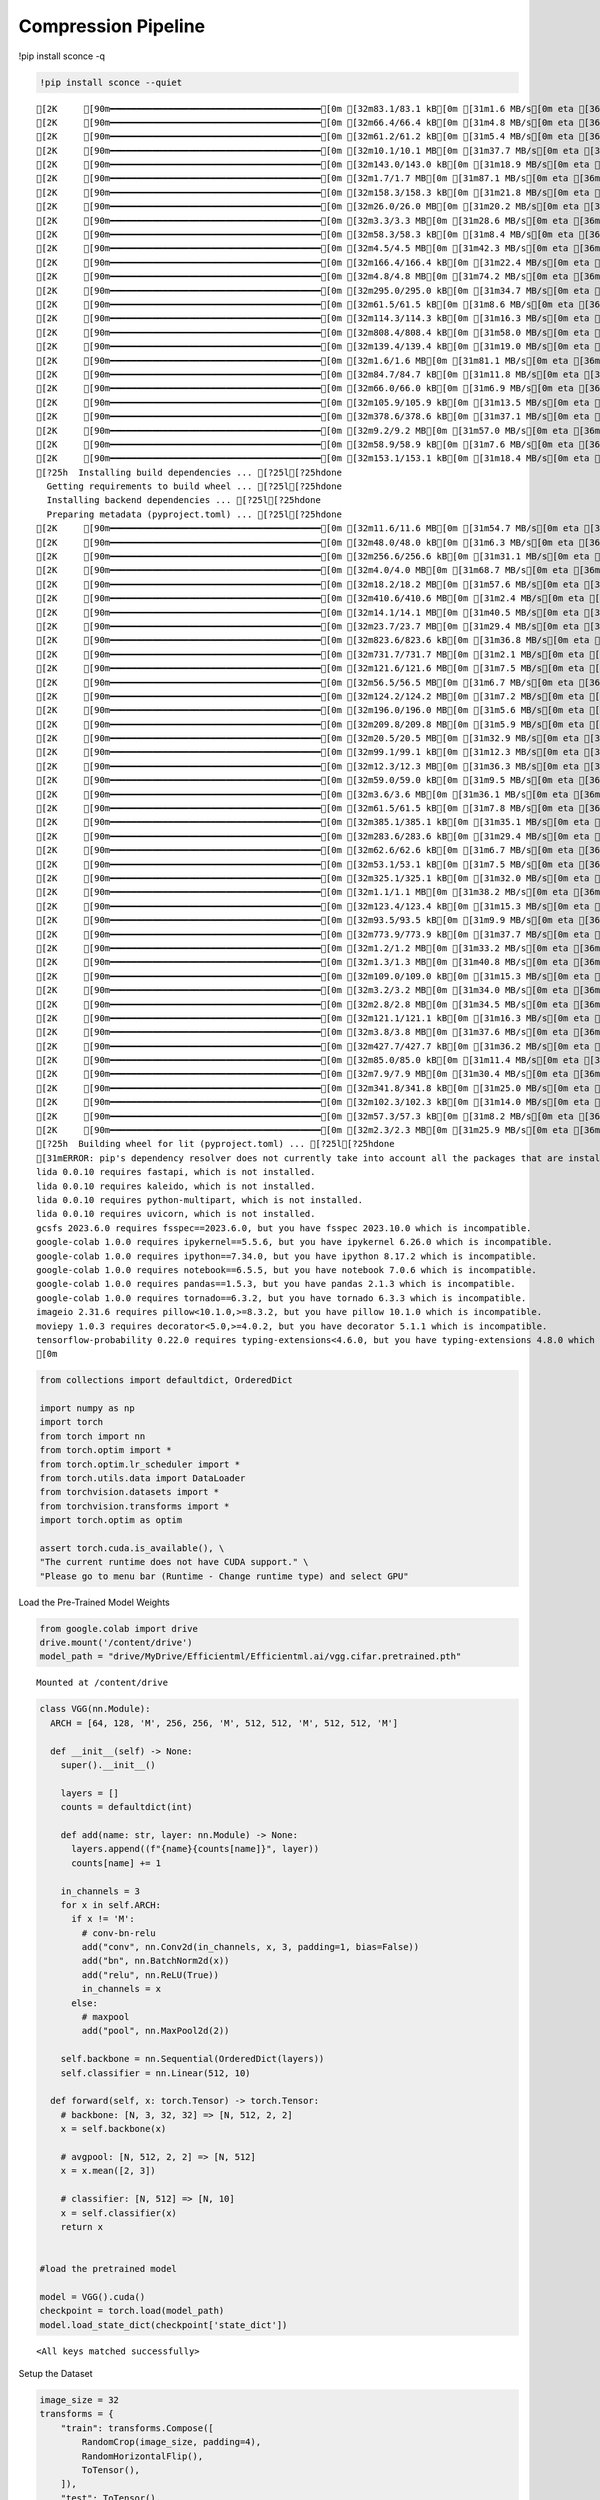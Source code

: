 ===============================
 Compression Pipeline
===============================

!pip install sconce -q

.. code:: ipython3

    !pip install sconce --quiet


.. parsed-literal::

    [2K     [90m━━━━━━━━━━━━━━━━━━━━━━━━━━━━━━━━━━━━━━━━[0m [32m83.1/83.1 kB[0m [31m1.6 MB/s[0m eta [36m0:00:00[0m
    [2K     [90m━━━━━━━━━━━━━━━━━━━━━━━━━━━━━━━━━━━━━━━━[0m [32m66.4/66.4 kB[0m [31m4.8 MB/s[0m eta [36m0:00:00[0m
    [2K     [90m━━━━━━━━━━━━━━━━━━━━━━━━━━━━━━━━━━━━━━━━[0m [32m61.2/61.2 kB[0m [31m5.4 MB/s[0m eta [36m0:00:00[0m
    [2K     [90m━━━━━━━━━━━━━━━━━━━━━━━━━━━━━━━━━━━━━━━━[0m [32m10.1/10.1 MB[0m [31m37.7 MB/s[0m eta [36m0:00:00[0m
    [2K     [90m━━━━━━━━━━━━━━━━━━━━━━━━━━━━━━━━━━━━━━━━[0m [32m143.0/143.0 kB[0m [31m18.9 MB/s[0m eta [36m0:00:00[0m
    [2K     [90m━━━━━━━━━━━━━━━━━━━━━━━━━━━━━━━━━━━━━━━━[0m [32m1.7/1.7 MB[0m [31m87.1 MB/s[0m eta [36m0:00:00[0m
    [2K     [90m━━━━━━━━━━━━━━━━━━━━━━━━━━━━━━━━━━━━━━━━[0m [32m158.3/158.3 kB[0m [31m21.8 MB/s[0m eta [36m0:00:00[0m
    [2K     [90m━━━━━━━━━━━━━━━━━━━━━━━━━━━━━━━━━━━━━━━━[0m [32m26.0/26.0 MB[0m [31m20.2 MB/s[0m eta [36m0:00:00[0m
    [2K     [90m━━━━━━━━━━━━━━━━━━━━━━━━━━━━━━━━━━━━━━━━[0m [32m3.3/3.3 MB[0m [31m28.6 MB/s[0m eta [36m0:00:00[0m
    [2K     [90m━━━━━━━━━━━━━━━━━━━━━━━━━━━━━━━━━━━━━━━━[0m [32m58.3/58.3 kB[0m [31m8.4 MB/s[0m eta [36m0:00:00[0m
    [2K     [90m━━━━━━━━━━━━━━━━━━━━━━━━━━━━━━━━━━━━━━━━[0m [32m4.5/4.5 MB[0m [31m42.3 MB/s[0m eta [36m0:00:00[0m
    [2K     [90m━━━━━━━━━━━━━━━━━━━━━━━━━━━━━━━━━━━━━━━━[0m [32m166.4/166.4 kB[0m [31m22.4 MB/s[0m eta [36m0:00:00[0m
    [2K     [90m━━━━━━━━━━━━━━━━━━━━━━━━━━━━━━━━━━━━━━━━[0m [32m4.8/4.8 MB[0m [31m74.2 MB/s[0m eta [36m0:00:00[0m
    [2K     [90m━━━━━━━━━━━━━━━━━━━━━━━━━━━━━━━━━━━━━━━━[0m [32m295.0/295.0 kB[0m [31m34.7 MB/s[0m eta [36m0:00:00[0m
    [2K     [90m━━━━━━━━━━━━━━━━━━━━━━━━━━━━━━━━━━━━━━━━[0m [32m61.5/61.5 kB[0m [31m8.6 MB/s[0m eta [36m0:00:00[0m
    [2K     [90m━━━━━━━━━━━━━━━━━━━━━━━━━━━━━━━━━━━━━━━━[0m [32m114.3/114.3 kB[0m [31m16.3 MB/s[0m eta [36m0:00:00[0m
    [2K     [90m━━━━━━━━━━━━━━━━━━━━━━━━━━━━━━━━━━━━━━━━[0m [32m808.4/808.4 kB[0m [31m58.0 MB/s[0m eta [36m0:00:00[0m
    [2K     [90m━━━━━━━━━━━━━━━━━━━━━━━━━━━━━━━━━━━━━━━━[0m [32m139.4/139.4 kB[0m [31m19.0 MB/s[0m eta [36m0:00:00[0m
    [2K     [90m━━━━━━━━━━━━━━━━━━━━━━━━━━━━━━━━━━━━━━━━[0m [32m1.6/1.6 MB[0m [31m81.1 MB/s[0m eta [36m0:00:00[0m
    [2K     [90m━━━━━━━━━━━━━━━━━━━━━━━━━━━━━━━━━━━━━━━━[0m [32m84.7/84.7 kB[0m [31m11.8 MB/s[0m eta [36m0:00:00[0m
    [2K     [90m━━━━━━━━━━━━━━━━━━━━━━━━━━━━━━━━━━━━━━━━[0m [32m66.0/66.0 kB[0m [31m6.9 MB/s[0m eta [36m0:00:00[0m
    [2K     [90m━━━━━━━━━━━━━━━━━━━━━━━━━━━━━━━━━━━━━━━━[0m [32m105.9/105.9 kB[0m [31m13.5 MB/s[0m eta [36m0:00:00[0m
    [2K     [90m━━━━━━━━━━━━━━━━━━━━━━━━━━━━━━━━━━━━━━━━[0m [32m378.6/378.6 kB[0m [31m37.1 MB/s[0m eta [36m0:00:00[0m
    [2K     [90m━━━━━━━━━━━━━━━━━━━━━━━━━━━━━━━━━━━━━━━━[0m [32m9.2/9.2 MB[0m [31m57.0 MB/s[0m eta [36m0:00:00[0m
    [2K     [90m━━━━━━━━━━━━━━━━━━━━━━━━━━━━━━━━━━━━━━━━[0m [32m58.9/58.9 kB[0m [31m7.6 MB/s[0m eta [36m0:00:00[0m
    [2K     [90m━━━━━━━━━━━━━━━━━━━━━━━━━━━━━━━━━━━━━━━━[0m [32m153.1/153.1 kB[0m [31m18.4 MB/s[0m eta [36m0:00:00[0m
    [?25h  Installing build dependencies ... [?25l[?25hdone
      Getting requirements to build wheel ... [?25l[?25hdone
      Installing backend dependencies ... [?25l[?25hdone
      Preparing metadata (pyproject.toml) ... [?25l[?25hdone
    [2K     [90m━━━━━━━━━━━━━━━━━━━━━━━━━━━━━━━━━━━━━━━━[0m [32m11.6/11.6 MB[0m [31m54.7 MB/s[0m eta [36m0:00:00[0m
    [2K     [90m━━━━━━━━━━━━━━━━━━━━━━━━━━━━━━━━━━━━━━━━[0m [32m48.0/48.0 kB[0m [31m6.3 MB/s[0m eta [36m0:00:00[0m
    [2K     [90m━━━━━━━━━━━━━━━━━━━━━━━━━━━━━━━━━━━━━━━━[0m [32m256.6/256.6 kB[0m [31m31.1 MB/s[0m eta [36m0:00:00[0m
    [2K     [90m━━━━━━━━━━━━━━━━━━━━━━━━━━━━━━━━━━━━━━━━[0m [32m4.0/4.0 MB[0m [31m68.7 MB/s[0m eta [36m0:00:00[0m
    [2K     [90m━━━━━━━━━━━━━━━━━━━━━━━━━━━━━━━━━━━━━━━━[0m [32m18.2/18.2 MB[0m [31m57.6 MB/s[0m eta [36m0:00:00[0m
    [2K     [90m━━━━━━━━━━━━━━━━━━━━━━━━━━━━━━━━━━━━━━━━[0m [32m410.6/410.6 MB[0m [31m2.4 MB/s[0m eta [36m0:00:00[0m
    [2K     [90m━━━━━━━━━━━━━━━━━━━━━━━━━━━━━━━━━━━━━━━━[0m [32m14.1/14.1 MB[0m [31m40.5 MB/s[0m eta [36m0:00:00[0m
    [2K     [90m━━━━━━━━━━━━━━━━━━━━━━━━━━━━━━━━━━━━━━━━[0m [32m23.7/23.7 MB[0m [31m29.4 MB/s[0m eta [36m0:00:00[0m
    [2K     [90m━━━━━━━━━━━━━━━━━━━━━━━━━━━━━━━━━━━━━━━━[0m [32m823.6/823.6 kB[0m [31m36.8 MB/s[0m eta [36m0:00:00[0m
    [2K     [90m━━━━━━━━━━━━━━━━━━━━━━━━━━━━━━━━━━━━━━━━[0m [32m731.7/731.7 MB[0m [31m2.1 MB/s[0m eta [36m0:00:00[0m
    [2K     [90m━━━━━━━━━━━━━━━━━━━━━━━━━━━━━━━━━━━━━━━━[0m [32m121.6/121.6 MB[0m [31m7.5 MB/s[0m eta [36m0:00:00[0m
    [2K     [90m━━━━━━━━━━━━━━━━━━━━━━━━━━━━━━━━━━━━━━━━[0m [32m56.5/56.5 MB[0m [31m6.7 MB/s[0m eta [36m0:00:00[0m
    [2K     [90m━━━━━━━━━━━━━━━━━━━━━━━━━━━━━━━━━━━━━━━━[0m [32m124.2/124.2 MB[0m [31m7.2 MB/s[0m eta [36m0:00:00[0m
    [2K     [90m━━━━━━━━━━━━━━━━━━━━━━━━━━━━━━━━━━━━━━━━[0m [32m196.0/196.0 MB[0m [31m5.6 MB/s[0m eta [36m0:00:00[0m
    [2K     [90m━━━━━━━━━━━━━━━━━━━━━━━━━━━━━━━━━━━━━━━━[0m [32m209.8/209.8 MB[0m [31m5.9 MB/s[0m eta [36m0:00:00[0m
    [2K     [90m━━━━━━━━━━━━━━━━━━━━━━━━━━━━━━━━━━━━━━━━[0m [32m20.5/20.5 MB[0m [31m32.9 MB/s[0m eta [36m0:00:00[0m
    [2K     [90m━━━━━━━━━━━━━━━━━━━━━━━━━━━━━━━━━━━━━━━━[0m [32m99.1/99.1 kB[0m [31m12.3 MB/s[0m eta [36m0:00:00[0m
    [2K     [90m━━━━━━━━━━━━━━━━━━━━━━━━━━━━━━━━━━━━━━━━[0m [32m12.3/12.3 MB[0m [31m36.3 MB/s[0m eta [36m0:00:00[0m
    [2K     [90m━━━━━━━━━━━━━━━━━━━━━━━━━━━━━━━━━━━━━━━━[0m [32m59.0/59.0 kB[0m [31m9.5 MB/s[0m eta [36m0:00:00[0m
    [2K     [90m━━━━━━━━━━━━━━━━━━━━━━━━━━━━━━━━━━━━━━━━[0m [32m3.6/3.6 MB[0m [31m36.1 MB/s[0m eta [36m0:00:00[0m
    [2K     [90m━━━━━━━━━━━━━━━━━━━━━━━━━━━━━━━━━━━━━━━━[0m [32m61.5/61.5 kB[0m [31m7.8 MB/s[0m eta [36m0:00:00[0m
    [2K     [90m━━━━━━━━━━━━━━━━━━━━━━━━━━━━━━━━━━━━━━━━[0m [32m385.1/385.1 kB[0m [31m35.1 MB/s[0m eta [36m0:00:00[0m
    [2K     [90m━━━━━━━━━━━━━━━━━━━━━━━━━━━━━━━━━━━━━━━━[0m [32m283.6/283.6 kB[0m [31m29.4 MB/s[0m eta [36m0:00:00[0m
    [2K     [90m━━━━━━━━━━━━━━━━━━━━━━━━━━━━━━━━━━━━━━━━[0m [32m62.6/62.6 kB[0m [31m6.7 MB/s[0m eta [36m0:00:00[0m
    [2K     [90m━━━━━━━━━━━━━━━━━━━━━━━━━━━━━━━━━━━━━━━━[0m [32m53.1/53.1 kB[0m [31m7.5 MB/s[0m eta [36m0:00:00[0m
    [2K     [90m━━━━━━━━━━━━━━━━━━━━━━━━━━━━━━━━━━━━━━━━[0m [32m325.1/325.1 kB[0m [31m32.0 MB/s[0m eta [36m0:00:00[0m
    [2K     [90m━━━━━━━━━━━━━━━━━━━━━━━━━━━━━━━━━━━━━━━━[0m [32m1.1/1.1 MB[0m [31m38.2 MB/s[0m eta [36m0:00:00[0m
    [2K     [90m━━━━━━━━━━━━━━━━━━━━━━━━━━━━━━━━━━━━━━━━[0m [32m123.4/123.4 kB[0m [31m15.3 MB/s[0m eta [36m0:00:00[0m
    [2K     [90m━━━━━━━━━━━━━━━━━━━━━━━━━━━━━━━━━━━━━━━━[0m [32m93.5/93.5 kB[0m [31m9.9 MB/s[0m eta [36m0:00:00[0m
    [2K     [90m━━━━━━━━━━━━━━━━━━━━━━━━━━━━━━━━━━━━━━━━[0m [32m773.9/773.9 kB[0m [31m37.7 MB/s[0m eta [36m0:00:00[0m
    [2K     [90m━━━━━━━━━━━━━━━━━━━━━━━━━━━━━━━━━━━━━━━━[0m [32m1.2/1.2 MB[0m [31m33.2 MB/s[0m eta [36m0:00:00[0m
    [2K     [90m━━━━━━━━━━━━━━━━━━━━━━━━━━━━━━━━━━━━━━━━[0m [32m1.3/1.3 MB[0m [31m40.8 MB/s[0m eta [36m0:00:00[0m
    [2K     [90m━━━━━━━━━━━━━━━━━━━━━━━━━━━━━━━━━━━━━━━━[0m [32m109.0/109.0 kB[0m [31m15.3 MB/s[0m eta [36m0:00:00[0m
    [2K     [90m━━━━━━━━━━━━━━━━━━━━━━━━━━━━━━━━━━━━━━━━[0m [32m3.2/3.2 MB[0m [31m34.0 MB/s[0m eta [36m0:00:00[0m
    [2K     [90m━━━━━━━━━━━━━━━━━━━━━━━━━━━━━━━━━━━━━━━━[0m [32m2.8/2.8 MB[0m [31m34.5 MB/s[0m eta [36m0:00:00[0m
    [2K     [90m━━━━━━━━━━━━━━━━━━━━━━━━━━━━━━━━━━━━━━━━[0m [32m121.1/121.1 kB[0m [31m16.3 MB/s[0m eta [36m0:00:00[0m
    [2K     [90m━━━━━━━━━━━━━━━━━━━━━━━━━━━━━━━━━━━━━━━━[0m [32m3.8/3.8 MB[0m [31m37.6 MB/s[0m eta [36m0:00:00[0m
    [2K     [90m━━━━━━━━━━━━━━━━━━━━━━━━━━━━━━━━━━━━━━━━[0m [32m427.7/427.7 kB[0m [31m36.2 MB/s[0m eta [36m0:00:00[0m
    [2K     [90m━━━━━━━━━━━━━━━━━━━━━━━━━━━━━━━━━━━━━━━━[0m [32m85.0/85.0 kB[0m [31m11.4 MB/s[0m eta [36m0:00:00[0m
    [2K     [90m━━━━━━━━━━━━━━━━━━━━━━━━━━━━━━━━━━━━━━━━[0m [32m7.9/7.9 MB[0m [31m30.4 MB/s[0m eta [36m0:00:00[0m
    [2K     [90m━━━━━━━━━━━━━━━━━━━━━━━━━━━━━━━━━━━━━━━━[0m [32m341.8/341.8 kB[0m [31m25.0 MB/s[0m eta [36m0:00:00[0m
    [2K     [90m━━━━━━━━━━━━━━━━━━━━━━━━━━━━━━━━━━━━━━━━[0m [32m102.3/102.3 kB[0m [31m14.0 MB/s[0m eta [36m0:00:00[0m
    [2K     [90m━━━━━━━━━━━━━━━━━━━━━━━━━━━━━━━━━━━━━━━━[0m [32m57.3/57.3 kB[0m [31m8.2 MB/s[0m eta [36m0:00:00[0m
    [2K     [90m━━━━━━━━━━━━━━━━━━━━━━━━━━━━━━━━━━━━━━━━[0m [32m2.3/2.3 MB[0m [31m25.9 MB/s[0m eta [36m0:00:00[0m
    [?25h  Building wheel for lit (pyproject.toml) ... [?25l[?25hdone
    [31mERROR: pip's dependency resolver does not currently take into account all the packages that are installed. This behaviour is the source of the following dependency conflicts.
    lida 0.0.10 requires fastapi, which is not installed.
    lida 0.0.10 requires kaleido, which is not installed.
    lida 0.0.10 requires python-multipart, which is not installed.
    lida 0.0.10 requires uvicorn, which is not installed.
    gcsfs 2023.6.0 requires fsspec==2023.6.0, but you have fsspec 2023.10.0 which is incompatible.
    google-colab 1.0.0 requires ipykernel==5.5.6, but you have ipykernel 6.26.0 which is incompatible.
    google-colab 1.0.0 requires ipython==7.34.0, but you have ipython 8.17.2 which is incompatible.
    google-colab 1.0.0 requires notebook==6.5.5, but you have notebook 7.0.6 which is incompatible.
    google-colab 1.0.0 requires pandas==1.5.3, but you have pandas 2.1.3 which is incompatible.
    google-colab 1.0.0 requires tornado==6.3.2, but you have tornado 6.3.3 which is incompatible.
    imageio 2.31.6 requires pillow<10.1.0,>=8.3.2, but you have pillow 10.1.0 which is incompatible.
    moviepy 1.0.3 requires decorator<5.0,>=4.0.2, but you have decorator 5.1.1 which is incompatible.
    tensorflow-probability 0.22.0 requires typing-extensions<4.6.0, but you have typing-extensions 4.8.0 which is incompatible.[0m[31m
    [0m

.. code:: ipython3

    from collections import defaultdict, OrderedDict
    
    import numpy as np
    import torch
    from torch import nn
    from torch.optim import *
    from torch.optim.lr_scheduler import *
    from torch.utils.data import DataLoader
    from torchvision.datasets import *
    from torchvision.transforms import *
    import torch.optim as optim
    
    assert torch.cuda.is_available(), \
    "The current runtime does not have CUDA support." \
    "Please go to menu bar (Runtime - Change runtime type) and select GPU"

Load the Pre-Trained Model Weights

.. code:: ipython3

    from google.colab import drive
    drive.mount('/content/drive')
    model_path = "drive/MyDrive/Efficientml/Efficientml.ai/vgg.cifar.pretrained.pth"


.. parsed-literal::

    Mounted at /content/drive


.. code:: ipython3

    
    class VGG(nn.Module):
      ARCH = [64, 128, 'M', 256, 256, 'M', 512, 512, 'M', 512, 512, 'M']
    
      def __init__(self) -> None:
        super().__init__()
    
        layers = []
        counts = defaultdict(int)
    
        def add(name: str, layer: nn.Module) -> None:
          layers.append((f"{name}{counts[name]}", layer))
          counts[name] += 1
    
        in_channels = 3
        for x in self.ARCH:
          if x != 'M':
            # conv-bn-relu
            add("conv", nn.Conv2d(in_channels, x, 3, padding=1, bias=False))
            add("bn", nn.BatchNorm2d(x))
            add("relu", nn.ReLU(True))
            in_channels = x
          else:
            # maxpool
            add("pool", nn.MaxPool2d(2))
    
        self.backbone = nn.Sequential(OrderedDict(layers))
        self.classifier = nn.Linear(512, 10)
    
      def forward(self, x: torch.Tensor) -> torch.Tensor:
        # backbone: [N, 3, 32, 32] => [N, 512, 2, 2]
        x = self.backbone(x)
    
        # avgpool: [N, 512, 2, 2] => [N, 512]
        x = x.mean([2, 3])
    
        # classifier: [N, 512] => [N, 10]
        x = self.classifier(x)
        return x
    
    
    #load the pretrained model
    
    model = VGG().cuda()
    checkpoint = torch.load(model_path)
    model.load_state_dict(checkpoint['state_dict'])




.. parsed-literal::

    <All keys matched successfully>



Setup the Dataset

.. code:: ipython3

    image_size = 32
    transforms = {
        "train": transforms.Compose([
            RandomCrop(image_size, padding=4),
            RandomHorizontalFlip(),
            ToTensor(),
        ]),
        "test": ToTensor(),
    }
    dataset = {}
    for split in ["train", "test"]:
    
        dataset[split] = CIFAR10(
        root="data/cifar10",
        train=(split == "train"),
        download=True,
        transform=transforms[split],
        )
    
    dataloader = {}
    for split in ['train', 'test']:
      dataloader[split] = DataLoader(
        dataset[split],
        batch_size=512,
        shuffle=(split == 'train'),
        num_workers=0,
        pin_memory=True,
      )
    
    



.. parsed-literal::

    Downloading https://www.cs.toronto.edu/~kriz/cifar-10-python.tar.gz to data/cifar10/cifar-10-python.tar.gz


.. parsed-literal::

    100%|██████████| 170498071/170498071 [00:02<00:00, 83361571.37it/s]


.. parsed-literal::

    Extracting data/cifar10/cifar-10-python.tar.gz to data/cifar10
    Files already downloaded and verified


sconce Configurations

.. code:: ipython3

    from sconce import sconce
    import copy
    
    
    sconces = sconce()
    sconces.model= copy.deepcopy(model)
    sconces.criterion = nn.CrossEntropyLoss() # Loss
    sconces.optimizer= optim.Adam(sconces.model.parameters(), lr=1e-4)
    sconces.scheduler = optim.lr_scheduler.CosineAnnealingLR(sconces.optimizer, T_max=200)
    sconces.dataloader = dataloader
    sconces.epochs = 1 #Number of time we iterate over the data
    sconces.device = torch.device("cuda" if torch.cuda.is_available() else "cpu")
    sconces.experiment_name = "vgg-gmp"
    sconces.prune_mode = "GMP" # Supports Automated Pruning Ratio Detection



.. parsed-literal::

    /usr/local/lib/python3.10/dist-packages/ipykernel/ipkernel.py:283: DeprecationWarning: `should_run_async` will not call `transform_cell` automatically in the future. Please pass the result to `transformed_cell` argument and any exception that happen during thetransform in `preprocessing_exc_tuple` in IPython 7.17 and above.
      and should_run_async(code)


Train and Validated the Model on the given dataset

.. code:: ipython3

    # Train the model
    sconces.train()
    # Evaludate the model
    sconces.evaluate()


.. parsed-literal::

    

.. parsed-literal::

    Epoch:1 Train Loss: 0.00000 Validation Accuracy: 92.90581


.. parsed-literal::

    



.. parsed-literal::

    92.90581162324649



Magic Happens here: Compress the model(GMP pruning is set as the prune
mode[sconces.prune_mode] above)

.. code:: ipython3

    sconces.compress()


.. parsed-literal::

    
    Original Dense Model Size Model=35.20 MiB


.. parsed-literal::

    

.. parsed-literal::

    Original Model Validation Accuracy: 92.90581162324649 %
    Granular-Magnitude Pruning


.. parsed-literal::

    

.. parsed-literal::

    Sensitivity Scan Time(mins): 2.669245207309723
    Sparsity for each Layer: {'backbone.conv0.weight': 0.45000000000000007, 'backbone.conv1.weight': 0.7500000000000002, 'backbone.conv2.weight': 0.7000000000000002, 'backbone.conv3.weight': 0.6500000000000001, 'backbone.conv4.weight': 0.6000000000000002, 'backbone.conv5.weight': 0.7000000000000002, 'backbone.conv6.weight': 0.7000000000000002, 'backbone.conv7.weight': 0.8500000000000002, 'classifier.weight': 0.9500000000000003}
    Pruning Time Consumed (mins): 6.053447723388672e-05
    Total Pruning Time Consumed (mins): 2.669320074717204


.. parsed-literal::

    

.. parsed-literal::

    
    Pruned Model has size=9.77 MiB(non-zeros) = 27.76% of Original model size


.. parsed-literal::

    

.. parsed-literal::

    
    Pruned Model has Accuracy=84.41 MiB(non-zeros) = -8.50% of Original model Accuracy
    
     
    ==================== Fine-Tuning ====================


.. parsed-literal::

    

.. parsed-literal::

    Epoch:1 Train Loss: 0.00000 Validation Accuracy: 91.88377


.. parsed-literal::

    

.. parsed-literal::

    Epoch:2 Train Loss: 0.00000 Validation Accuracy: 91.81363


.. parsed-literal::

    

.. parsed-literal::

    Epoch:3 Train Loss: 0.00000 Validation Accuracy: 91.90381


.. parsed-literal::

    

.. parsed-literal::

    Epoch:4 Train Loss: 0.00000 Validation Accuracy: 91.87375


.. parsed-literal::

    

.. parsed-literal::

    Epoch:5 Train Loss: 0.00000 Validation Accuracy: 91.94389


.. parsed-literal::

    /usr/local/lib/python3.10/dist-packages/torch/ao/quantization/observer.py:214: UserWarning: Please use quant_min and quant_max to specify the range for observers.                     reduce_range will be deprecated in a future release of PyTorch.
      warnings.warn(


.. parsed-literal::

    Fine-Tuned Sparse model has size=9.77 MiB = 27.76% of Original model size
    Fine-Tuned Pruned Model Validation Accuracy: 91.9438877755511
    
     
    ==================== Quantization-Aware Training(QAT) ====================


.. parsed-literal::

    train:   0%|          | 0/98 [00:00<?, ?it/s]/usr/local/lib/python3.10/dist-packages/torch/ao/quantization/fake_quantize.py:343: UserWarning: _aminmax is deprecated as of PyTorch 1.11 and will be removed in a future release. Use aminmax instead. This warning will only appear once per process. (Triggered internally at ../aten/src/ATen/native/ReduceAllOps.cpp:72.)
      return torch.fused_moving_avg_obs_fake_quant(
    /usr/local/lib/python3.10/dist-packages/torch/ao/quantization/fake_quantize.py:343: UserWarning: _aminmax is deprecated as of PyTorch 1.11 and will be removed in a future release. Use aminmax instead. This warning will only appear once per process. (Triggered internally at ../aten/src/ATen/native/TensorCompare.cpp:677.)
      return torch.fused_moving_avg_obs_fake_quant(


.. parsed-literal::

    Epoch:1 Train Loss: 0.00000 Validation Accuracy: 92.02405


.. parsed-literal::

    

.. parsed-literal::

    Epoch:2 Train Loss: 0.00000 Validation Accuracy: 92.05411


.. parsed-literal::

    

.. parsed-literal::

    Epoch:3 Train Loss: 0.00000 Validation Accuracy: 92.04409


.. parsed-literal::

    

.. parsed-literal::

    Epoch:4 Train Loss: 0.00000 Validation Accuracy: 92.02405


.. parsed-literal::

    

.. parsed-literal::

    Epoch:5 Train Loss: 0.00000 Validation Accuracy: 92.05411


.. parsed-literal::

    /usr/local/lib/python3.10/dist-packages/torch/ao/nn/quantized/modules/__init__.py:97: TracerWarning: Converting a tensor to a Python float might cause the trace to be incorrect. We can't record the data flow of Python values, so this value will be treated as a constant in the future. This means that the trace might not generalize to other inputs!
      return torch.quantize_per_tensor(X, float(self.scale),
    /usr/local/lib/python3.10/dist-packages/torch/ao/nn/quantized/modules/__init__.py:98: TracerWarning: Converting a tensor to a Python integer might cause the trace to be incorrect. We can't record the data flow of Python values, so this value will be treated as a constant in the future. This means that the trace might not generalize to other inputs!
      int(self.zero_point), self.dtype)


.. parsed-literal::

    
     
    ============================== Comparison Table ==============================
    +---------------------+----------------+--------------+-----------------+
    |                     | Original Model | Pruned Model | Quantized Model |
    +---------------------+----------------+--------------+-----------------+
    | Latency (ms/sample) |      37.0      |     24.2     |       19.2      |
    |     Accuracy (%)    |     92.906     |    91.944    |      92.044     |
    |      Params (M)     |      9.23      |     2.56     |        *        |
    |      Size (MiB)     |     36.949     |    36.949    |      9.293      |
    |       MAC (M)       |      606       |     606      |        *        |
    +---------------------+----------------+--------------+-----------------+


**Channel-Wise Pruning**

.. code:: ipython3

    sconces = sconce()
    sconces.model= copy.deepcopy(model)
    sconces.criterion = nn.CrossEntropyLoss() # Loss
    sconces.optimizer= optim.Adam(sconces.model.parameters(), lr=1e-4)
    sconces.scheduler = optim.lr_scheduler.CosineAnnealingLR(sconces.optimizer, T_max=200)
    sconces.dataloader = dataloader
    sconces.epochs = 1 #Number of time we iterate over the data
    sconces.device = torch.device("cuda" if torch.cuda.is_available() else "cpu")
    sconces.experiment_name = "vgg-cwp"
    sconces.prune_mode = "CWP" # Supports Automated Pruning Ratio Detection


.. code:: ipython3

    # Compress the model Channel-Wise
    sconces.compress()


.. parsed-literal::

    
    Original Dense Model Size Model=35.20 MiB


.. parsed-literal::

    

.. parsed-literal::

    Original Model Validation Accuracy: 93.13627254509018 %
    
     Channel-Wise Pruning


.. parsed-literal::

    

.. parsed-literal::

    Sensitivity Scan Time(mins): 5.477794349193573
    Sparsity for each Layer: {'backbone.conv0.weight': 0.40000000000000013, 'backbone.conv1.weight': 0.15000000000000002, 'backbone.conv2.weight': 0.1, 'backbone.conv3.weight': 0.15000000000000002, 'backbone.conv4.weight': 0.1, 'backbone.conv5.weight': 0.1, 'backbone.conv6.weight': 0.20000000000000004} 
    
    
    
    Pruning Time Consumed (mins): 0.0017029960950215657
    Total Pruning Time Consumed (mins): 5.479498942693074


.. parsed-literal::

    

.. parsed-literal::

    
    Pruned Model has size=27.21 MiB(non-zeros) = 77.29% of Original model size


.. parsed-literal::

    

.. parsed-literal::

    
    Pruned Model has Accuracy=69.00 MiB(non-zeros) = -24.14% of Original model Accuracy
    
     
    ==================== Fine-Tuning ====================


.. parsed-literal::

    

.. parsed-literal::

    Epoch:1 Train Loss: 0.00000 Validation Accuracy: 91.24248


.. parsed-literal::

    

.. parsed-literal::

    Epoch:2 Train Loss: 0.00000 Validation Accuracy: 91.30261


.. parsed-literal::

    

.. parsed-literal::

    Epoch:3 Train Loss: 0.00000 Validation Accuracy: 91.46293


.. parsed-literal::

    

.. parsed-literal::

    Epoch:4 Train Loss: 0.00000 Validation Accuracy: 91.46293


.. parsed-literal::

    

.. parsed-literal::

    Epoch:5 Train Loss: 0.00000 Validation Accuracy: 91.51303


.. parsed-literal::

    /usr/local/lib/python3.10/dist-packages/torch/ao/quantization/observer.py:214: UserWarning: Please use quant_min and quant_max to specify the range for observers.                     reduce_range will be deprecated in a future release of PyTorch.
      warnings.warn(


.. parsed-literal::

    Fine-Tuned Sparse model has size=27.21 MiB = 77.29% of Original model size
    Fine-Tuned Pruned Model Validation Accuracy: 91.51302605210421
    
     
    ==================== Quantization-Aware Training(QAT) ====================


.. parsed-literal::

    

.. parsed-literal::

    Epoch:1 Train Loss: 0.00000 Validation Accuracy: 91.63327


.. parsed-literal::

    

.. parsed-literal::

    Epoch:2 Train Loss: 0.00000 Validation Accuracy: 91.57315


.. parsed-literal::

    

.. parsed-literal::

    Epoch:3 Train Loss: 0.00000 Validation Accuracy: 91.53307


.. parsed-literal::

    

.. parsed-literal::

    Epoch:4 Train Loss: 0.00000 Validation Accuracy: 91.55311


.. parsed-literal::

    

.. parsed-literal::

    Epoch:5 Train Loss: 0.00000 Validation Accuracy: 91.48297


.. parsed-literal::

    /usr/local/lib/python3.10/dist-packages/torch/ao/nn/quantized/modules/__init__.py:97: TracerWarning: Converting a tensor to a Python float might cause the trace to be incorrect. We can't record the data flow of Python values, so this value will be treated as a constant in the future. This means that the trace might not generalize to other inputs!
      return torch.quantize_per_tensor(X, float(self.scale),
    /usr/local/lib/python3.10/dist-packages/torch/ao/nn/quantized/modules/__init__.py:98: TracerWarning: Converting a tensor to a Python integer might cause the trace to be incorrect. We can't record the data flow of Python values, so this value will be treated as a constant in the future. This means that the trace might not generalize to other inputs!
      int(self.zero_point), self.dtype)


.. parsed-literal::

    
     
    ============================== Comparison Table ==============================
    +---------------------+----------------+--------------+-----------------+
    |                     | Original Model | Pruned Model | Quantized Model |
    +---------------------+----------------+--------------+-----------------+
    | Latency (ms/sample) |      25.0      |     20.0     |       14.5      |
    |     Accuracy (%)    |     93.136     |    91.513    |      91.443     |
    |      Params (M)     |      9.23      |     7.13     |        *        |
    |      Size (MiB)     |     36.949     |    28.565    |      7.193      |
    |       MAC (M)       |      606       |     451      |        *        |
    +---------------------+----------------+--------------+-----------------+


.. raw:: html

   <h1>

.. raw:: html

   <center>

Benchmarking on RTX4090

.. raw:: html

   </center>

.. raw:: html

   </h1>

-  **Dense Model** has a size of *35.20MiB* and accuracy of *92.89%*.
-  **Post Pruning(GMP) Pruned Model** size *21.94MiB* with accuracy of
   *92.86%*.
-  **Post Pruning(CMP) Pruned Model** size *20.76MiB* with accuracy of
   *90.59%*.

+-------------+------+-------+-------+---------------+---------------+
| Metric      | Orig | CWP   | GMP   | CWP Reduction | GMP Reduction |
|             | inal | P     | P     | Ratio         | Ratio         |
|             |      | runed | runed |               |               |
+=============+======+=======+=======+===============+===============+
| **Latency   | 5.90 | 4.20  | 5.70  | 1.4           | 1             |
| (ms) [↓]**  |      |       |       |               |               |
+-------------+------+-------+-------+---------------+---------------+
| **MACs (M)  | 606  | 406   | 606   | 1.5           | 1             |
| [↓]**       |      |       |       |               |               |
+-------------+------+-------+-------+---------------+---------------+
| **Param     | 9.23 | 5.36  | 4.42  | 1.7           | 2.1           |
| (M)         |      |       |       |               |               |
| [Non-Zeros] |      |       |       |               |               |
| [↓]**       |      |       |       |               |               |
+-------------+------+-------+-------+---------------+---------------+
| *           | 93   | 9     | 9     | -2.745        | -0.19         |
| *Accuracies | .136 | 0.391 | 2.946 |               |               |
| (%) [↑]**   |      |       |       |               |               |
+-------------+------+-------+-------+---------------+---------------+

The catch is that GMP stores the zeros in the weight, which contributes
to the higher values of model size.

**Venum Pruning a better version of Wanda Pruning**

.. code:: ipython3

    # from sconce import sconce
    
    # sconces = sconce()
    # sconces.model = copy.deepcopy(model)
    # sconces.criterion = nn.CrossEntropyLoss()  # Loss
    # sconces.optimizer = optim.Adam(sconces.model.parameters(), lr=1e-4)
    # sconces.scheduler = optim.lr_scheduler.CosineAnnealingLR(sconces.optimizer, T_max=200)
    # sconces.dataloader = dataloader
    # sconces.device = torch.device("cuda" if torch.cuda.is_available() else "cpu")
    # sconces.experiment_name = "vgg-venum"
    # sconces.prune_mode = "venum"  # Supports Automated Pruning Ratio Detection
    # sconces.compress()


.. parsed-literal::

    
    Original Dense Model Size Model=35.20 MiB


.. parsed-literal::

                                                         

.. parsed-literal::

    Original Model Validation Accuracy: 93.13627254509018 %
    
     Venum Pruning


.. parsed-literal::

                                                        

.. parsed-literal::

    Sensitivity Scan Time(secs): 114.05389285087585
    Sparsity for each Layer: {'backbone.conv0.weight': 0.30000000000000004, 'backbone.conv1.weight': 0.45000000000000007, 'backbone.conv2.weight': 0.45000000000000007, 'backbone.conv3.weight': 0.5500000000000002, 'backbone.conv4.weight': 0.6000000000000002, 'backbone.conv5.weight': 0.7000000000000002, 'backbone.conv6.weight': 0.7500000000000002, 'backbone.conv7.weight': 0.8500000000000002, 'classifier.weight': 0.9500000000000003}
    Pruning Time Consumed (secs): 1701416101.321775
    Total Pruning Time Consumed (mins): 2.8907041509946185


.. parsed-literal::

                                                         

.. parsed-literal::

    
    Pruned Model has size=9.94 MiB(non-zeros) = 28.22% of Original model size


.. parsed-literal::

                                                         

.. parsed-literal::

    
     ................. Comparison Table  .................
                    Original        Pruned          Reduction Ratio
    Latency (ms)    5.9             5.8             1.0            
    MACs (M)        606             606             1.0            
    Param (M)       9.23            2.6             3.5            
    Accuracies (%)  93.136          87.735          -5.401         
    Fine-Tuned Sparse model has size=9.94 MiB = 28.22% of Original model size
    Fine-Tuned Pruned Model Validation Accuracy: 87.73547094188376


Spiking Neural Network Compression

.. code:: ipython3

    !pip install snntorch -q

.. code:: ipython3

    # Import snntorch libraries
    import snntorch as snn
    from snntorch import surrogate
    from snntorch import backprop
    from snntorch import functional as SF
    from snntorch import utils
    from snntorch import spikeplot as splt
    from torch import optim
    
    import torch
    import torch.nn as nn
    from torch.utils.data import DataLoader
    from torchvision import datasets, transforms
    import torch.nn.functional as F
    
    import matplotlib.pyplot as plt
    import numpy as np
    import itertools
    



.. parsed-literal::

    <ipython-input-3-b898cb6c07c2>:4: DeprecationWarning: The module snntorch.backprop will be deprecated in  a future release. Writing out your own training loop will lead to substantially faster performance.
      from snntorch import backprop


.. code:: ipython3

    
    # Event Drive Data
    
    # dataloader arguments
    batch_size = 128
    data_path = "./data/mnist"
    
    dtype = torch.float
    device = torch.device("cuda") if torch.cuda.is_available() else torch.device("cpu")
    
    # Define a transform
    transform = transforms.Compose(
        [
            transforms.Resize((28, 28)),
            transforms.Grayscale(),
            transforms.ToTensor(),
            transforms.Normalize((0,), (1,)),
        ]
    )
    
    mnist_train = datasets.MNIST(data_path, train=True, download=True, transform=transform)
    mnist_test = datasets.MNIST(data_path, train=False, download=True, transform=transform)
    
    # Create DataLoaders
    train_loader = DataLoader(
        mnist_train, batch_size=batch_size, shuffle=True, drop_last=True
    )
    test_loader = DataLoader(
        mnist_test, batch_size=batch_size, shuffle=True, drop_last=True
    )


.. code:: ipython3

    from sconce import sconce
    sconces = sconce()
    # Set you Dataloader
    dataloader = {}
    dataloader["train"] = train_loader
    dataloader["test"] = test_loader
    sconces.dataloader = dataloader

.. code:: ipython3

    #Enable snn in sconce
    sconces.snn = True
    
    # Load your snn Model
    spike_grad = surrogate.fast_sigmoid(slope=25)
    beta = 0.5
    snn_model = nn.Sequential(
        nn.Conv2d(1, 12, 5),
        nn.MaxPool2d(2),
        snn.Leaky(beta=beta, spike_grad=spike_grad, init_hidden=True),
        nn.Conv2d(12, 64, 5),
        nn.MaxPool2d(2),
        snn.Leaky(beta=beta, spike_grad=spike_grad, init_hidden=True),
        nn.Flatten(),
        nn.Linear(64 * 4 * 4, 10),
        snn.Leaky(beta=beta, spike_grad=spike_grad, init_hidden=True, output=True),
    ).to('cuda')
    
    
    #Load the pretrained weights
    snn_pretrained_model_path = "drive/MyDrive/Efficientml/Efficientml.ai/snn_model.pth"
    snn_model.load_state_dict(torch.load(snn_pretrained_model_path))  # Model Definition
    sconces.model = snn_model

.. code:: ipython3

    
    sconces.optimizer = optim.Adam(sconces.model.parameters(), lr=1e-4)
    sconces.scheduler = optim.lr_scheduler.CosineAnnealingLR(sconces.optimizer, T_max=200)
    
    sconces.criterion = SF.ce_rate_loss()
    
    sconces.epochs = 10  # Number of time we iterate over the data
    sconces.device = torch.device("cuda" if torch.cuda.is_available() else "cpu")
    sconces.experiment_name = "snn-gmp"  # Define your experiment name here
    sconces.prune_mode = "GMP"
    sconces.num_finetune_epochs = 1


.. code:: ipython3

    sconces.compress()


.. parsed-literal::

    
    Original Dense Model Size Model=0.11 MiB


.. parsed-literal::

    

.. parsed-literal::

    Original Model Validation Accuracy: 97.11538461538461 %
    Granular-Magnitude Pruning


.. parsed-literal::

    

.. parsed-literal::

    Sparsity for each Layer: {'0.weight': 0.6500000000000001, '3.weight': 0.5000000000000001, '7.weight': 0.7000000000000002}


.. parsed-literal::

    

.. parsed-literal::

    
    Pruned Model has size=0.05 MiB(non-zeros) = 43.13% of Original model size


.. parsed-literal::

    

.. parsed-literal::

    Epoch:1 Train Loss: 0.00000 Validation Accuracy: 95.97356


.. parsed-literal::

    

.. parsed-literal::

    
     ................. Comparison Table  .................
                    Original        Pruned          Reduction Ratio
    Latency (ms)    2.09            1.43            1.5            
    MACs (M)        160             160             1.0            
    Param (M)       0.01            0.01            1.0            
    Accuracies (%)  97.115          95.974          -1.142         
    Fine-Tuned Sparse model has size=0.05 MiB = 43.13% of Original model size
    Fine-Tuned Pruned Model Validation Accuracy: 95.9735576923077


.. parsed-literal::

    /usr/local/lib/python3.10/dist-packages/torchprofile/profile.py:22: UserWarning: No handlers found: "prim::pythonop". Skipped.
      warnings.warn('No handlers found: "{}". Skipped.'.format(
    /usr/local/lib/python3.10/dist-packages/torchprofile/profile.py:22: UserWarning: No handlers found: "prim::pythonop". Skipped.
      warnings.warn('No handlers found: "{}". Skipped.'.format(

